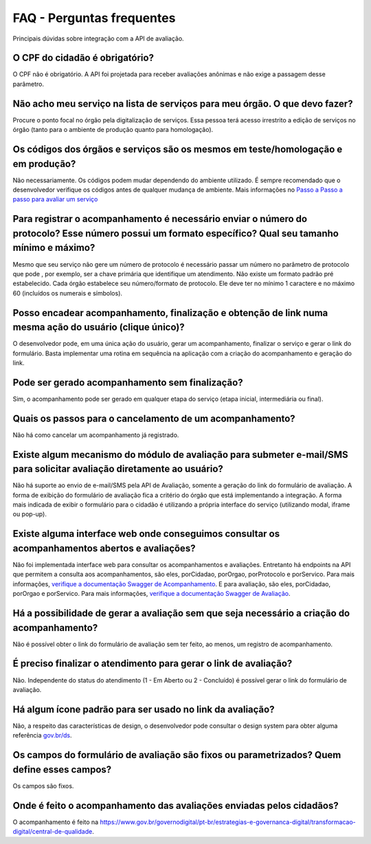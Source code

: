 FAQ - Perguntas frequentes
**********

Principais dúvidas sobre integração com a API de avaliação.

O CPF do cidadão é obrigatório?
-------------------------------

O CPF não é obrigatório. A API foi projetada para receber avaliações anônimas e não exige a passagem desse parâmetro.

Não acho meu serviço na lista de serviços para meu órgão. O que devo fazer?
-------------------------------

Procure o ponto focal no órgão pela digitalização de serviços. Essa pessoa terá acesso irrestrito a edição de serviços no órgão (tanto para o ambiente de produção quanto para homologação). 

Os códigos dos órgãos e serviços são os mesmos em teste/homologação e em produção?
----------------------------------------------------------------------------------

Não necessariamente. Os códigos podem mudar dependendo do ambiente utilizado. É sempre recomendado que o desenvolvedor verifique os códigos antes de qualquer mudança de ambiente. Mais informações no `Passo a Passo a passo para avaliar um serviço`_ 

Para registrar o acompanhamento é necessário enviar o número do protocolo? Esse número possui um formato específico? Qual seu tamanho mínimo e máximo?
------------------------------------------------------------------------------------------------------------------------------------------------------

Mesmo que seu serviço não gere um número de protocolo é necessário passar um número no parâmetro de protocolo que pode , por exemplo, ser a chave primária que identifique um atendimento. Não existe um formato padrão pré estabelecido. Cada órgão estabelece seu número/formato de protocolo. Ele deve ter no mínimo 1 caractere e no máximo 60 (incluídos os numerais e símbolos).

Posso encadear acompanhamento, finalização e obtenção de link numa mesma ação do usuário (clique único)?
--------------------------------------------------------------------------------------------------------

O desenvolvedor pode, em uma única ação do usuário, gerar um acompanhamento, finalizar o serviço e gerar o link do formulário. Basta implementar uma rotina em sequência na aplicação com a criação do acompanhamento e geração do link.

Pode ser gerado acompanhamento sem finalização?
-----------------------------------------------

Sim, o acompanhamento pode ser gerado em qualquer etapa do serviço (etapa inicial, intermediária ou final).

Quais os passos para o cancelamento de um acompanhamento?
---------------------------------------------------------

Não há como cancelar um acompanhamento já registrado.

Existe algum mecanismo do módulo de avaliação para submeter e-mail/SMS para solicitar avaliação diretamente ao usuário?
-----------------------------------------------------------------------------------------------------------------------------------------------------

Não há suporte ao envio de e-mail/SMS pela API de Avaliação, somente a geração do link do formulário de avaliação. A forma de exibição do formulário de avaliação fica a critério do órgão que está implementando a integração. A forma mais indicada de exibir o formulário para o cidadão é utilizando a própria interface do serviço (utilizando modal, iframe ou pop-up).

Existe alguma interface web onde conseguimos consultar os acompanhamentos abertos e avaliações?
-----------------------------------------------------------------------------------------------

Não foi implementada interface web para consultar os acompanhamentos e avaliações. Entretanto há endpoints na API que permitem a consulta aos acompanhamentos, são eles, porCidadao, porOrgao, porProtocolo e porServico. Para mais informações, `verifique a documentação Swagger de Acompanhamento`_. E para avaliação, são eles, porCidadao, porOrgao e porServico. Para mais informações, `verifique a documentação Swagger de Avaliação`_.

Há a possibilidade de gerar a avaliação sem que seja necessário a criação do acompanhamento?
--------------------------------------------------------------------------------------------

Não é possível obter o link do formulário de avaliação sem ter feito, ao menos, um registro de acompanhamento.

É preciso finalizar o atendimento para gerar o link de avaliação?
-----------------------------------------------------------------

Não. Independente do status do atendimento (1 - Em Aberto ou 2 - Concluído) é possível gerar o link do formulário de avaliação.

Há algum ícone padrão para ser usado no link da avaliação?
----------------------------------------------------------

Não, a respeito das características de design, o desenvolvedor pode consultar o design system para obter alguma referência `gov.br/ds`_.

Os campos do formulário de avaliação são fixos ou parametrizados? Quem define esses campos?
------------------------------------------------------------------------------

Os campos são fixos.

Onde é feito o acompanhamento das avaliações enviadas pelos cidadãos?
------------------------------------------------------

O acompanhamento é feito na https://www.gov.br/governodigital/pt-br/estrategias-e-governanca-digital/transformacao-digital/central-de-qualidade.

.. _`Passo a Passo a passo para avaliar um serviço`: passoapasso.html
.. _`verifique a documentação Swagger de Acompanhamento`: https://h-acompanhamento-govbrapi.np.estaleiro.serpro.gov.br/api/acompanhamento/swagger-ui.html
.. _`verifique a documentação Swagger de Avaliação`: https://h-avaliacao-govbrapi.np.estaleiro.serpro.gov.br/api/avaliacao/swagger-ui.html
.. _`gov.br/ds`: http://gov.br/ds



